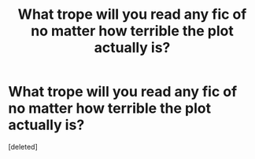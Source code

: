 #+TITLE: What trope will you read any fic of no matter how terrible the plot actually is?

* What trope will you read any fic of no matter how terrible the plot actually is?
:PROPERTIES:
:Score: 1
:DateUnix: 1441893805.0
:DateShort: 2015-Sep-10
:END:
[deleted]

